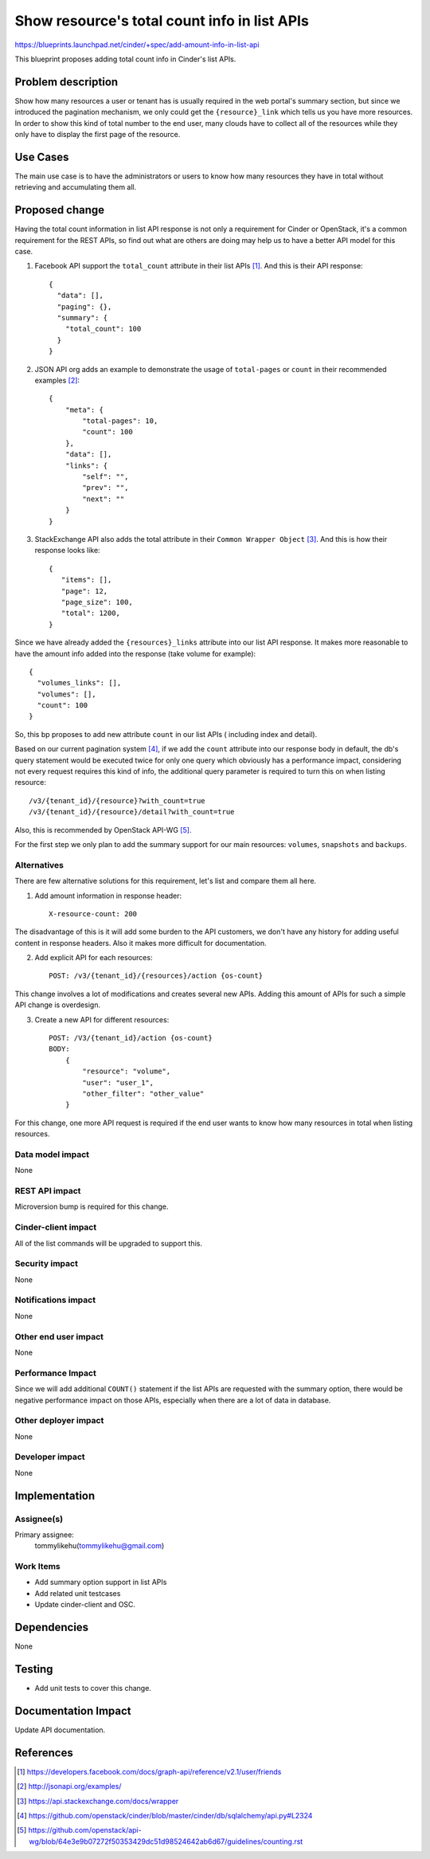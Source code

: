 ..
 This work is licensed under a Creative Commons Attribution 3.0 Unported
 License.

 http://creativecommons.org/licenses/by/3.0/legalcode

=============================================
Show resource's total count info in list APIs
=============================================

https://blueprints.launchpad.net/cinder/+spec/add-amount-info-in-list-api


This blueprint proposes adding total count info in Cinder's list APIs.

Problem description
===================

Show how many resources a user or tenant has is usually required in the web
portal's summary section, but since we introduced the pagination mechanism,
we only could get the ``{resource}_link`` which tells us you have more
resources. In order to show this kind of total number to the end user, many
clouds have to collect all of the resources while they only have to display
the first page of the resource.

Use Cases
=========

The main use case is to have the administrators or users to know how many
resources they have in total without retrieving and accumulating them all.

Proposed change
===============

Having the total count information in list API response is not only a
requirement for Cinder or OpenStack, it's a common requirement for the
REST APIs, so find out what are others are doing may help us to have a
better API model for this case.

1. Facebook API support the ``total_count`` attribute in their list
   APIs [1]_. And this is their API response::

    {
      "data": [],
      "paging": {},
      "summary": {
        "total_count": 100
      }
    }

2. JSON API org adds an example to demonstrate the usage of ``total-pages`` or
   ``count`` in their recommended examples [2]_::

    {
        "meta": {
            "total-pages": 10,
            "count": 100
        },
        "data": [],
        "links": {
            "self": "",
            "prev": "",
            "next": ""
        }
    }

3. StackExchange API also adds the total attribute in their
   ``Common Wrapper Object`` [3]_. And this is how their response
   looks like::

    {
       "items": [],
       "page": 12,
       "page_size": 100,
       "total": 1200,
    }

Since we have already added the ``{resources}_links`` attribute into our list
API response. It makes more reasonable to have the amount info added into the
response (take volume for example)::

    {
      "volumes_links": [],
      "volumes": [],
      "count": 100
    }

So, this bp proposes to add new attribute ``count`` in our list APIs (
including index and detail).

Based on our current pagination system [4]_, if we add the ``count``
attribute into our response body in default, the db's query statement would
be executed twice for only one query which obviously has a performance
impact, considering not every request requires this kind of info, the
additional query parameter is required to turn this on when listing
resource::

    /v3/{tenant_id}/{resource}?with_count=true
    /v3/{tenant_id}/{resource}/detail?with_count=true

Also, this is recommended by OpenStack API-WG [5]_.

For the first step we only plan to add the summary support for our main
resources: ``volumes``, ``snapshots`` and ``backups``.

Alternatives
------------

There are few alternative solutions for this requirement, let's list and
compare them all here.

1. Add amount information in response header::

    X-resource-count: 200

The disadvantage of this is it will add some burden to the API customers,
we don't have any history for adding useful content in response
headers. Also it makes more difficult for documentation.

2. Add explicit API for each resources::

    POST: /v3/{tenant_id}/{resources}/action {os-count}

This change involves a lot of modifications and creates several new APIs.
Adding this amount of APIs for such a simple API change is overdesign.

3. Create a new API for different resources::

    POST: /V3/{tenant_id}/action {os-count}
    BODY:
        {
            "resource": "volume",
            "user": "user_1",
            "other_filter": "other_value"
        }

For this change, one more API request is required if the end user wants to
know how many resources in total when listing resources.


Data model impact
-----------------

None

REST API impact
---------------

Microversion bump is required for this change.

Cinder-client impact
--------------------

All of the list commands will be upgraded to support this.

Security impact
---------------

None

Notifications impact
--------------------

None

Other end user impact
---------------------

None

Performance Impact
------------------

Since we will add additional ``COUNT()`` statement if the list
APIs are requested with the summary option, there would be negative
performance impact on those APIs, especially when there are a lot
of data in database.

Other deployer impact
---------------------

None

Developer impact
----------------

None

Implementation
==============

Assignee(s)
-----------

Primary assignee:
  tommylikehu(tommylikehu@gmail.com)

Work Items
----------

* Add summary option support in list APIs
* Add related unit testcases
* Update cinder-client and OSC.

Dependencies
============

None

Testing
=======

* Add unit tests to cover this change.

Documentation Impact
====================

Update API documentation.

References
==========

.. [1] https://developers.facebook.com/docs/graph-api/reference/v2.1/user/friends
.. [2] http://jsonapi.org/examples/
.. [3] https://api.stackexchange.com/docs/wrapper
.. [4] https://github.com/openstack/cinder/blob/master/cinder/db/sqlalchemy/api.py#L2324
.. [5] https://github.com/openstack/api-wg/blob/64e3e9b07272f50353429dc51d98524642ab6d67/guidelines/counting.rst




